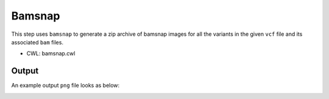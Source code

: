 =======
Bamsnap
=======

This step uses ``bamsnap`` to generate a zip archive of bamsnap images for all the variants in the given ``vcf`` file and its associated ``bam`` files.

* CWL: bamsnap.cwl

Output
++++++

An example output ``png`` file looks as below:

.. image:: images/bamsnap_example_chr12_49053606.png
